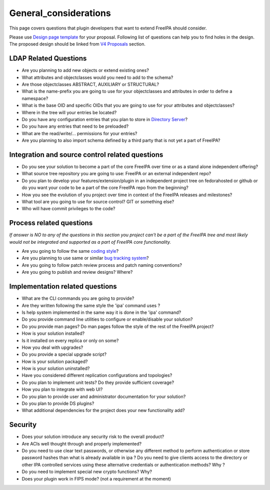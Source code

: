 General_considerations
======================

This page covers questions that plugin developers that want to extend
FreeIPA should consider.

Please use `Design page template <Feature_template>`__ for your
proposal. Following list of questions can help you to find holes in the
design. The proposed design should be linked from `V4
Proposals <V4_Proposals>`__ section.



LDAP Related Questions
----------------------

-  Are you planning to add new objects or extend existing ones?
-  What attributes and objectclasses would you need to add to the
   schema?
-  Are those objectclasses ABSTRACT, AUXILIARY or STRUCTURAL?
-  What is the name-prefix you are going to use for your objectclasses
   and attributes in order to define a namespace?
-  What is the base OID and specific OIDs that you are going to use for
   your attributes and objectclasses?
-  Where in the tree will your entries be located?
-  Do you have any configuration entries that you plan to store in
   `Directory Server <Directory_Server>`__?
-  Do you have any entries that need to be preloaded?
-  What are the read/write/... permissions for your entries?
-  Are you planning to also import schema defined by a third party that
   is not yet a part of FreeIPA?



Integration and source control related questions
------------------------------------------------

-  Do you see your solution to become a part of the core FreeIPA over
   time or as a stand alone independent offering?
-  What source tree repository you are going to use: FreeIPA or an
   external independent repo?
-  Do you plan to develop your features/extension/plugin in an
   independent project tree on fedorahosted or github or do you want
   your code to be a part of the core FreeIPA repo from the beginning?
-  How you see the evolution of you project over time in context of the
   FreeIPA releases and milestones?
-  What tool are you going to use for source control? GIT or something
   else?
-  Who will have commit privileges to the code?



Process related questions
-------------------------

*If answer is NO to any of the questions in this section you project
can't be a part of the FreeIPA tree and most likely would not be
integrated and supported as a part of FreeIPA core functionality.*

-  Are you going to follow the same `coding style <Coding_Style>`__?
-  Are you planning to use same or similar `bug tracking
   system <https://fedorahosted.org/freeipa/>`__?
-  Are you going to follow patch review process and patch naming
   conventions?
-  Are you going to publish and review designs? Where?



Implementation related questions
--------------------------------

-  What are the CLI commands you are going to provide?
-  Are they written following the same style the 'ipa' command uses ?
-  Is help system implemented in the same way it is done in the 'ipa'
   command?
-  Do you provide command line utilities to configure or enable/disable
   your solution?
-  Do you provide man pages? Do man pages follow the style of the rest
   of the FreeIPA project?
-  How is your solution installed?
-  Is it installed on every replica or only on some?
-  How you deal with upgrades?
-  Do you provide a special upgrade script?
-  How is your solution packaged?
-  How is your solution uninstalled?
-  Have you considered different replication configurations and
   topologies?
-  Do you plan to implement unit tests? Do they provide sufficient
   coverage?
-  How you plan to integrate with web UI?
-  Do you plan to provide user and administrator documentation for your
   solution?
-  Do you plan to provide DS plugins?
-  What additional dependencies for the project does your new
   functionality add?

Security
--------

-  Does your solution introduce any security risk to the overall
   product?
-  Are ACIs well thought through and properly implemented?
-  Do you need to use clear text passwords, or otherwise any different
   method to perform authentication or store password hashes than what
   is already available in ipa ? Do you need to give clients access to
   the directory or other IPA controlled services using these
   alternative credentials or authentication methods? Why ?
-  Do you need to implement special new crypto functions? Why?
-  Does your plugin work in FIPS mode? (not a requirement at the moment)